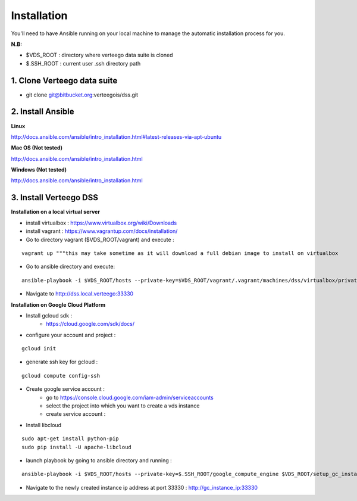 ############
Installation
############

You'll need to have Ansible running on your local machine to manage the automatic installation process for you.

**N.B:**

- $VDS_ROOT : directory where verteego data suite is cloned
- $.SSH_ROOT : current user .ssh directory path

1. Clone Verteego data suite
""""""""""""""""""""""""""""
- git clone git@bitbucket.org:verteegois/dss.git

2. Install Ansible
""""""""""""""""""

**Linux**

http://docs.ansible.com/ansible/intro_installation.html#latest-releases-via-apt-ubuntu

**Mac OS (Not tested)**

http://docs.ansible.com/ansible/intro_installation.html

**Windows (Not tested)**

http://docs.ansible.com/ansible/intro_installation.html

3. Install Verteego DSS
"""""""""""""""""""""""

**Installation on a local virtual server**

- install virtualbox : https://www.virtualbox.org/wiki/Downloads
- install vagrant    : https://www.vagrantup.com/docs/installation/
- Go to directory vagrant ($VDS_ROOT/vagrant) and execute :
::

    vagrant up """this may take sometime as it will download a full debian image to install on virtualbox

- Go to ansible directory and execute:
::

    ansible-playbook -i $VDS_ROOT/hosts --private-key=$VDS_ROOT/vagrant/.vagrant/machines/dss/virtualbox/private_key $VDS_ROOT/setup_cluster.yml

- Navigate to http://dss.local.verteego:33330

**Installation on Google Cloud Platform**

- Install gcloud sdk :
    - https://cloud.google.com/sdk/docs/
- configure your account and project :
::

    gcloud init

- generate ssh key for gcloud :
::

     gcloud compute config-ssh
- Create google service account :
    - go to https://console.cloud.google.com/iam-admin/serviceaccounts
    - select the project into which you want to create a vds instance
    - create service account :

.. image:: http://verteego-dss-doc.readthedocs.io/en/latest/_static/images/step_02.jpeg

    - copy the key file downloaded to VDS_ROOT/files and rename it to ansible.json

- Install libcloud
::

    sudo apt-get install python-pip
    sudo pip install -U apache-libcloud

- launch playbook by going to ansible directory and running :
::

    ansible-playbook -i $VDS_ROOT/hosts --private-key=$.SSH_ROOT/google_compute_engine $VDS_ROOT/setup_gc_instance.yml

- Navigate to the newly created instance ip address at port 33330 : http://gc_instance_ip:33330
